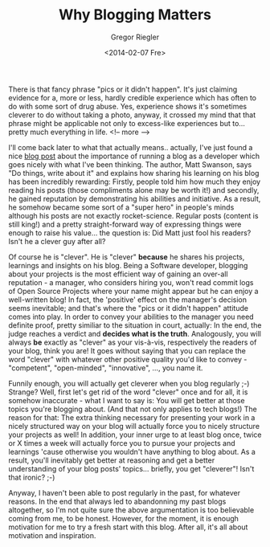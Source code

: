 #+TAGS: blog
#+CATEGORIES: stuff
#+TITLE: Why Blogging Matters
#+AUTHOR: Gregor Riegler
#+EMAIL: gregor.riegler@gmail.com
#+DATE: <2014-02-07 Fre>

There is that fancy phrase "pics or it didn't happen". It's just
claiming evidence for a, more or less, hardly credible experience which has often to do
with some sort of drug abuse. Yes, experience shows it's
sometimes cleverer to do without taking a photo, anyway, it crossed my mind that that phrase might be
applicable not only to excess-like experiences but to... pretty much
everything in life.
<!-- more -->

I'll come back later to what that actually means.. actually, I've just found a nice [[http://mdswanson.com/blog/2013/08/11/write-things-tell-people.html][blog post]]
about the importance of running a blog as a developer which goes
nicely with what I've been thinking. The author, Matt Swanson, says
"Do things, write about it" and explains how sharing his learning on
his blog has been incredibly rewarding: Firstly, people told him how much they
enjoy reading his posts (those compliments alone may be worth it!) and secondly, he gained reputation by
demonstrating his abilities and initiative. As a result, he somehow became some
sort of a "super hero" in people's minds although his posts are not
exactly rocket-science. Regular posts (content is still king!) and a
pretty straight-forward way of expressing things were enough to raise
his value... the question is: Did Matt just fool his readers? Isn't he a clever guy after all? 

Of course he is "clever". He is "clever" *because* he shares his
projects, learnings and insights on his blog. Being a Software
developer, blogging about your projects is the most efficient way of
gaining an over-all reputation - a manager, who considers hiring you, won't read commit logs of Open Source
Projects where your name might appear but he can enjoy a well-written blog! In fact,
the 'positive' effect on the manager's decision seems inevitable; and that's
where the "pics or it didn't happen" attitude comes into play. In
order to convey your abilities to the manager you need definite proof,
pretty similiar to the situation in court, actually: In the end, the
judge reaches a verdict and *decides what is the truth*. Analogously,
you will always *be* exactly as "clever" as your vis-à-vis, respectively the
readers of your blog, think you are! It goes without saying that you
can replace the word "clever" with whatever other positive quality you'd
like to convey - "competent", "open-minded", "innovative", ..., you
name it.

Funnily enough, you will actually get cleverer when you blog regularly
;-) Strange? Well, first let's get rid of the word "clever" once and
for all, it is somehow inaccurate - what I want to say is: You will
get better at those topics you're blogging about. (And that not only
applies to tech blogs!) The reason for that: The extra thinking
necessary for presenting your work in a nicely structured way on your
blog will actually force you to nicely structure your projects as
well! In addition, your inner urge to at least blog once, twice or X
times a week will actually force you to pursue your projects and
learnings 'cause otherwise you wouldn't have anything to blog about.
As a result, you'll inevitably get better at reasoning and get a
better understanding of your blog posts' topics... briefly, you get
"cleverer"! Isn't that ironic? ;-) 

Anyway, I haven't been able to post regularly in the past, for
whatever reasons. In the end that always led to abandonning my past blogs altogether, so I'm not
quite sure the above argumentation is too believable coming from me,
to be honest. However, for the moment, it is enough motivation for me to try a fresh
start with this blog. After all, it's all about motivation and inspiration.




